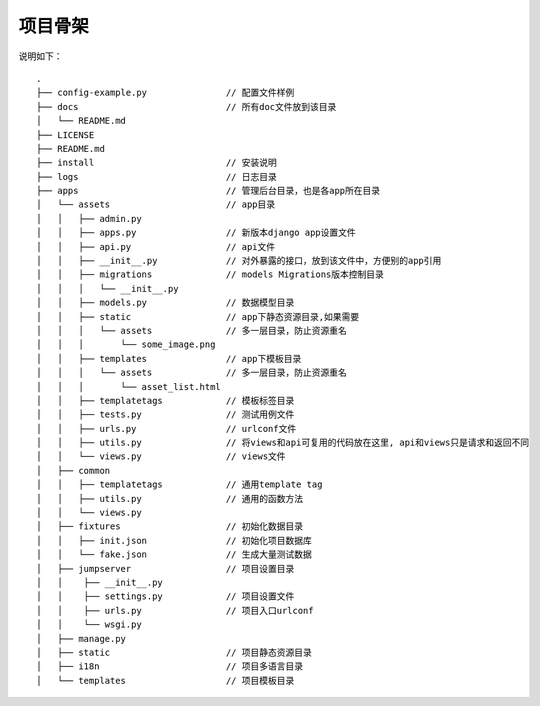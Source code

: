 项目骨架
--------

说明如下：

::

    .
    ├── config-example.py               // 配置文件样例
    ├── docs                            // 所有doc文件放到该目录
    │   └── README.md
    ├── LICENSE
    ├── README.md
    ├── install                         // 安装说明
    ├── logs                            // 日志目录
    ├── apps                            // 管理后台目录，也是各app所在目录
    │   └── assets                      // app目录
    │   │   ├── admin.py
    │   │   ├── apps.py                 // 新版本django app设置文件
    │   │   ├── api.py                  // api文件
    │   │   ├── __init__.py             // 对外暴露的接口，放到该文件中，方便别的app引用
    │   │   ├── migrations              // models Migrations版本控制目录
    │   │   │   └── __init__.py
    │   │   ├── models.py               // 数据模型目录
    │   │   ├── static                  // app下静态资源目录,如果需要
    │   │   │   └── assets              // 多一层目录，防止资源重名
    │   │   │       └── some_image.png
    │   │   ├── templates               // app下模板目录
    │   │   │   └── assets              // 多一层目录，防止资源重名
    │   │   │       └── asset_list.html
    │   │   ├── templatetags            // 模板标签目录
    │   │   ├── tests.py                // 测试用例文件
    │   │   ├── urls.py                 // urlconf文件
    │   │   ├── utils.py                // 将views和api可复用的代码放在这里, api和views只是请求和返回不同
    │   │   └── views.py                // views文件
    │   ├── common
    │   │   ├── templatetags            // 通用template tag
    │   │   ├── utils.py                // 通用的函数方法
    │   │   └── views.py
    │   ├── fixtures                    // 初始化数据目录
    │   │   ├── init.json               // 初始化项目数据库
    │   │   └── fake.json               // 生成大量测试数据
    │   ├── jumpserver                  // 项目设置目录
    │   │    ├── __init__.py
    │   │    ├── settings.py            // 项目设置文件
    │   │    ├── urls.py                // 项目入口urlconf
    │   │    └── wsgi.py
    │   ├── manage.py
    │   ├── static                      // 项目静态资源目录
    │   ├── i18n                        // 项目多语言目录
    │   └── templates                   // 项目模板目录